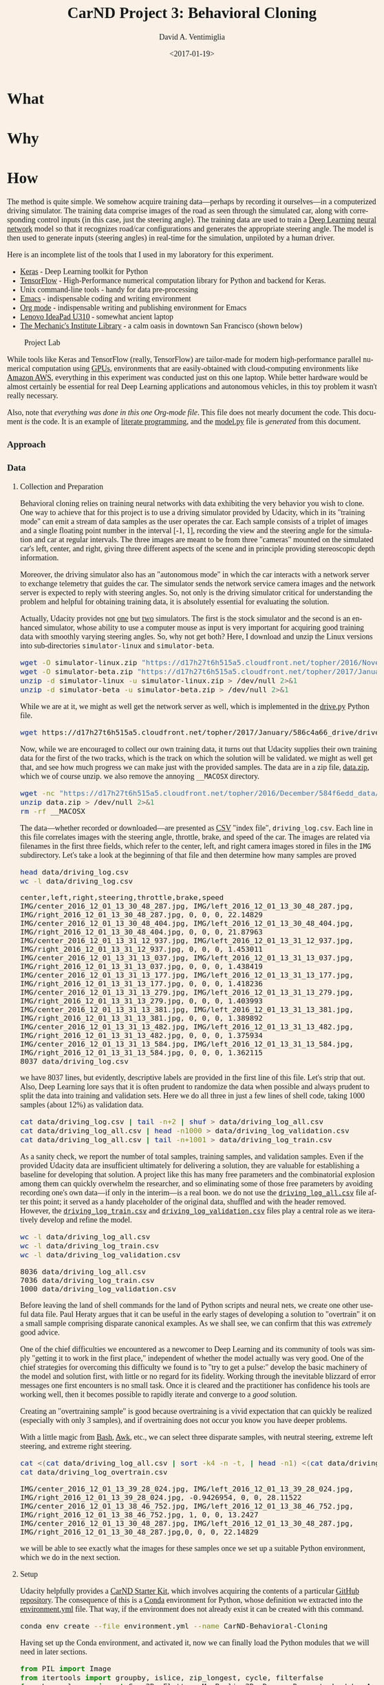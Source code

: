# -*- org-babel-sh-command: "/bin/bash" -*-

#+TITLE: CarND Project 3:  Behavioral Cloning
#+DATE: <2017-01-19>
#+AUTHOR: David A. Ventimiglia
#+EMAIL: dventimi@gmail.com

#+INDEX: Machine-Learning!Self-Driving Cars
#+INDEX: Python!TensorFlow
#+INDEX: Python!Keras
#+INDEX: Udacity!Self-Driving Car Nano-Degree Program

#+OPTIONS: ':nil *:t -:t ::t <:t H:3 \n:nil ^:t arch:headline
#+OPTIONS: author:t c:nil creator:comment d:(not "LOGBOOK") date:t
#+OPTIONS: e:t email:t f:t inline:t num:nil p:nil pri:nil stat:t
#+OPTIONS: tags:t tasks:t tex:t timestamp:t toc:nil todo:t |:t
#+LANGUAGE: en

#+OPTIONS: html-link-use-abs-url:nil html-postamble:t
#+OPTIONS: html-preamble:t html-scripts:t html-style:t
#+OPTIONS: html5-fancy:t tex:t
#+CREATOR: <a href="http://www.gnu.org/software/emacs/">Emacs</a> 24.5.1 (<a href="http://orgmode.org">Org</a> mode 8.2.10)
#+HTML_CONTAINER: div
#+HTML_DOCTYPE: xhtml-strict
#+HTML_HEAD_EXTRA: <style>@import 'https://fonts.googleapis.com/css?family=Quattrocento';</style>
#+HTML_HEAD_EXTRA: <style>body {font-family: Quattrocento, Georgia, serif; background-color: Linen; font-size:large; max-width:50em}</style>
#+HTML_HEAD_EXTRA: <style>pre.src {background-color: #2B2B2B; color: #a9b7c6; margin: 0; overflow-x: scroll;}</style>

* What

* Why

* How

  The method is quite simple.  We somehow acquire training
  data---perhaps by recording it ourselves---in a computerized driving
  simulator.  The training data comprise images of the road as seen
  through the simulated car, along with corresponding control inputs
  (in this case, just the steering angle).  The training data are used
  to train a [[https://en.wikipedia.org/wiki/Deep_learning][Deep Learning]] [[https://en.wikipedia.org/wiki/Artificial_neural_network][neural network]] model so that it recognizes
  road/car configurations and generates the appropriate steering
  angle.  The model is then used to generate inputs (steering angles)
  in real-time for the simulation, unpiloted by a human driver.

  Here is an incomplete list of the tools that I used in my laboratory
  for this experiment.

  - [[https://keras.io/][Keras]] - Deep Learning toolkit for Python
  - [[https://www.tensorflow.org/][TensorFlow]] - High-Performance numerical computation library for
    Python and backend for Keras.
  - Unix command-line tools - handy for data pre-processing
  - [[https://www.gnu.org/software/emacs/][Emacs]] - indispensable coding and writing environment
  - [[http://orgmode.org/][Org mode]] - indispensable writing and publishing environment for
    Emacs
  - [[http://shop.lenovo.com/us/en/laptops/ideapad/u-series/u310/][Lenovo IdeaPad U310]] - somewhat ancient laptop
  - [[https://www.milibrary.org/][The Mechanic's Institute Library]] - a calm oasis in downtown San
    Francisco (shown below)

  #+CAPTION: Project Lab
  #+ATTR_HTML: :border 1 :height 50% :width 50%
  [[file:rig.jpg]]

  While tools like Keras and TensorFlow (really, TensorFlow) are
  tailor-made for modern high-performance parallel numerical
  computation using [[https://en.wikipedia.org/wiki/Graphics_processing_unit][GPUs]], environments that are easily-obtained with
  cloud-computing environments like [[https://aws.amazon.com/s/dm/optimization/server-side-test/sem-generic/free-b/?sc_channel%3DPS&sc_campaign%3Dacquisition_US&sc_publisher%3Dgoogle&sc_medium%3Dcloud_computing_hv_b&sc_content%3Daws_core_e_test_q32016&sc_detail%3Damazon%2520-%2520aws&sc_category%3Dcloud_computing&sc_segment%3D102882732282&sc_matchtype%3De&sc_country%3DUS&s_kwcid%3DAL!4422!3!102882732282!e!!g!!amazon%2520-%2520aws&ef_id%3DWHrLLwAABAl9uhYF:20170120011018:s][Amazon AWS]], everything in this
  experiment was conducted just on this one laptop.  While better
  hardware would be almost certainly be essential for real Deep
  Learning applications and autonomous vehicles, in this toy problem
  it wasn't really necessary.

  Also, note that /everything was done in this one Org-mode file/.
  This file does not mearly document the code.  This document /is/ the
  code.  It is an example of [[https://en.wikipedia.org/wiki/Literate_programming][literate programming]], and the
  [[file:model.py][model.py]] file is /generated/ from this document.  

*** Approach

*** Data

***** Collection and Preparation

      Behavioral cloning relies on training neural networks with data
      exhibiting the very behavior you wish to clone.  One way to
      achieve that for this project is to use a driving simulator
      provided by Udacity, which in its "training mode" can emit a
      stream of data samples as the user operates the car.  Each
      sample consists of a triplet of images and a single floating
      point number in the interval [-1, 1], recording the view and the
      steering angle for the simulation and car at regular intervals.
      The three images are meant to be from three "cameras" mounted on
      the simulated car's left, center, and right, giving three
      different aspects of the scene and in principle providing
      stereoscopic depth information.

      Moreover, the driving simulator also has an "autonomous mode" in
      which the car interacts with a network server to exchange
      telemetry that guides the car.  The simulator sends the network
      service camera images and the network server is expected to
      reply with steering angles.  So, not only is the driving
      simulator critical for understanding the problem and helpful for
      obtaining training data, it is absolutely essential for
      evaluating the solution.

      Actually, Udacity provides not [[https://d17h27t6h515a5.cloudfront.net/topher/2016/November/5831f0f7_simulator-linux/simulator-linux.zip][one]] but [[https://d17h27t6h515a5.cloudfront.net/topher/2017/January/587527cb_udacity-sdc-udacity-self-driving-car-simulator-dominique-development-linux-desktop-64-bit-5/udacity-sdc-udacity-self-driving-car-simulator-dominique-development-linux-desktop-64-bit-5.zip][two]] simulators.  The
      first is the stock simulator and the second is an enhanced
      simulator, whose ability to use a computer mouse as input is
      very important for acquiring good training data with smoothly
      varying steering angles.  So, why not get both?  Here, I
      download and unzip the Linux versions into sub-directories
      =simulator-linux= and =simulator-beta=.

      #+BEGIN_SRC sh :results output :tangle no :exports code
      wget -O simulator-linux.zip "https://d17h27t6h515a5.cloudfront.net/topher/2016/November/5831f0f7_simulator-linux/simulator-linux.zip"
      wget -O simulator-beta.zip "https://d17h27t6h515a5.cloudfront.net/topher/2017/January/587527cb_udacity-sdc-udacity-self-driving-car-simulator-dominique-development-linux-desktop-64-bit-5/udacity-sdc-udacity-self-driving-car-simulator-dominique-development-linux-desktop-64-bit-5.zip"
      unzip -d simulator-linux -u simulator-linux.zip > /dev/null 2>&1
      unzip -d simulator-beta -u simulator-beta.zip > /dev/null 2>&1
      #+END_SRC

      #+RESULTS:

      While we are at it, we might as well get the network server as
      well, which is implemented in the [[https://d17h27t6h515a5.cloudfront.net/topher/2017/January/586c4a66_drive/drive.py][drive.py]] Python file.

      #+BEGIN_SRC sh :results output :tangle no :exports code
      wget https://d17h27t6h515a5.cloudfront.net/topher/2017/January/586c4a66_drive/drive.py
      #+END_SRC

      Now, while we are encouraged to collect our own training data,
      it turns out that Udacity supplies their own training data for
      the first of the two tracks, which is the track on which the
      solution will be validated.  we might as well get that, and see
      how much progress we can make just with the provided samples.
      The data are in a zip file, [[https://d17h27t6h515a5.cloudfront.net/topher/2016/December/584f6edd_data/data.zip][data.zip]], which we of course unzip.
      we also remove the annoying =__MACOSX= directory.

      #+BEGIN_SRC sh :results output :tangle no :exports code
      wget -nc "https://d17h27t6h515a5.cloudfront.net/topher/2016/December/584f6edd_data/data.zip"
      unzip data.zip > /dev/null 2>&1
      rm -rf __MACOSX
      #+END_SRC

      The data---whether recorded or downloaded---are presented as [[https://en.wikipedia.org/wiki/Comma-separated_values][CSV]]
      "index file", =driving_log.csv=.  Each line in this file
      correlates images with the steering angle, throttle, brake, and
      speed of the car.  The images are related via filenames in the
      first three fields, which refer to the center, left, and right
      camera images stored in files in the =IMG= subdirectory.  Let's
      take a look at the beginning of that file and then determine how
      many samples are proved

      #+BEGIN_SRC sh :results output :tangle no :exports both
      head data/driving_log.csv
      wc -l data/driving_log.csv
      #+END_SRC

      #+RESULTS:
      #+begin_example
      center,left,right,steering,throttle,brake,speed
      IMG/center_2016_12_01_13_30_48_287.jpg, IMG/left_2016_12_01_13_30_48_287.jpg, IMG/right_2016_12_01_13_30_48_287.jpg, 0, 0, 0, 22.14829
      IMG/center_2016_12_01_13_30_48_404.jpg, IMG/left_2016_12_01_13_30_48_404.jpg, IMG/right_2016_12_01_13_30_48_404.jpg, 0, 0, 0, 21.87963
      IMG/center_2016_12_01_13_31_12_937.jpg, IMG/left_2016_12_01_13_31_12_937.jpg, IMG/right_2016_12_01_13_31_12_937.jpg, 0, 0, 0, 1.453011
      IMG/center_2016_12_01_13_31_13_037.jpg, IMG/left_2016_12_01_13_31_13_037.jpg, IMG/right_2016_12_01_13_31_13_037.jpg, 0, 0, 0, 1.438419
      IMG/center_2016_12_01_13_31_13_177.jpg, IMG/left_2016_12_01_13_31_13_177.jpg, IMG/right_2016_12_01_13_31_13_177.jpg, 0, 0, 0, 1.418236
      IMG/center_2016_12_01_13_31_13_279.jpg, IMG/left_2016_12_01_13_31_13_279.jpg, IMG/right_2016_12_01_13_31_13_279.jpg, 0, 0, 0, 1.403993
      IMG/center_2016_12_01_13_31_13_381.jpg, IMG/left_2016_12_01_13_31_13_381.jpg, IMG/right_2016_12_01_13_31_13_381.jpg, 0, 0, 0, 1.389892
      IMG/center_2016_12_01_13_31_13_482.jpg, IMG/left_2016_12_01_13_31_13_482.jpg, IMG/right_2016_12_01_13_31_13_482.jpg, 0, 0, 0, 1.375934
      IMG/center_2016_12_01_13_31_13_584.jpg, IMG/left_2016_12_01_13_31_13_584.jpg, IMG/right_2016_12_01_13_31_13_584.jpg, 0, 0, 0, 1.362115
      8037 data/driving_log.csv
      #+end_example

      we have 8037 lines, but evidently, descriptive labels are
      provided in the first line of this file.  Let's strip that out.
      Also, Deep Learning lore says that it is often prudent to
      randomize the data when possible and always prudent to split the
      data into training and validation sets.  Here we do all three in
      just a few lines of shell code, taking 1000 samples (about 12%)
      as validation data.

      #+BEGIN_SRC sh :results output :tangle no :exports both
      cat data/driving_log.csv | tail -n+2 | shuf > data/driving_log_all.csv
      cat data/driving_log_all.csv | head -n1000 > data/driving_log_validation.csv
      cat data/driving_log_all.csv | tail -n+1001 > data/driving_log_train.csv
      #+END_SRC

      #+RESULTS:

      As a sanity check, we report the number of total samples,
      training samples, and validation samples.  Even if the provided
      Udacity data are insufficient ultimately for delivering a
      solution, they are valuable for establishing a baseline for
      developing that solution.  A project like this has many free
      parameters and the combinatorial explosion among them can
      quickly overwhelm the researcher, and so eliminating some of
      those free parameters by avoiding recording one's own data---if
      only in the interim---is a real boon.  we do not use the
      [[file:data/driving_log_all.csv][=driving_log_all.csv=]] file after this point; it served as a
      handy placeholder of the original data, shuffled and with the
      header removed.  However, the [[file:data/driving_log_train.csv][=driving_log_train.csv=]] and
      [[file:data/driving_log_validation.csv][=driving_log_validation.csv=]] files play a central role as we
      iteratively develop and refine the model.

      #+BEGIN_SRC sh :results output :tangle no :exports both
      wc -l data/driving_log_all.csv
      wc -l data/driving_log_train.csv
      wc -l data/driving_log_validation.csv
      #+END_SRC

      #+RESULTS:
      : 8036 data/driving_log_all.csv
      : 7036 data/driving_log_train.csv
      : 1000 data/driving_log_validation.csv

      Before leaving the land of shell commands for the land of Python
      scripts and neural nets, we create one other useful data file.
      Paul Heraty argues that it can be useful in the early stages of
      developing a solution to "overtrain" it on a small sample
      comprising disparate canonical examples.  As we shall see, we can
      confirm that this was /extremely/ good advice.  

      One of the chief difficulties we encountered as a newcomer to Deep
      Learning and its community of tools was simply "getting it to
      work in the first place," independent of whether the model
      actually was very good.  One of the chief strategies for
      overcoming this difficulty we found is to "try to get a pulse:"
      develop the basic machinery of the model and solution first,
      with little or no regard for its fidelity.  Working through the
      inevitable blizzard of error messages one first encounters is no
      small task.  Once it is cleared and the practitioner has
      confidence his tools are working well, then it becomes possible
      to rapidly iterate and converge to a /good/ solution.  

      Creating an "overtraining sample" is good because overtraining
      is a vivid expectation that can quickly be realized (especially
      with only 3 samples), and if overtraining does not occur you
      know you have deeper problems.

      With a little magic from [[https://www.gnu.org/software/bash/manual/][Bash]], [[https://www.gnu.org/software/gawk/manual/gawk.html][Awk]], etc., we can select three
      disparate samples, with neutral steering, extreme left steering,
      and extreme right steering.

      #+BEGIN_SRC sh :results output :tangle no :exports both
      cat <(cat data/driving_log_all.csv | sort -k4 -n -t, | head -n1) <(cat data/driving_log_all.csv | sort -k4 -nr -t, | head -n1) <(cat data/driving_log_all.csv | awk -F, -vOFS=, '{print $1, $2, $3, sqrt($4*$4), $5, $6, $7}' | sort -k4 -n -t, | head -n1) > data/driving_log_overtrain.csv
      cat data/driving_log_overtrain.csv
      #+END_SRC

      #+RESULTS:
      : IMG/center_2016_12_01_13_39_28_024.jpg, IMG/left_2016_12_01_13_39_28_024.jpg, IMG/right_2016_12_01_13_39_28_024.jpg, -0.9426954, 0, 0, 28.11522
      : IMG/center_2016_12_01_13_38_46_752.jpg, IMG/left_2016_12_01_13_38_46_752.jpg, IMG/right_2016_12_01_13_38_46_752.jpg, 1, 0, 0, 13.2427
      : IMG/center_2016_12_01_13_30_48_287.jpg, IMG/left_2016_12_01_13_30_48_287.jpg, IMG/right_2016_12_01_13_30_48_287.jpg,0, 0, 0, 22.14829

      we will be able to see exactly what the images for these samples
      once we set up a suitable Python environment, which we do in the
      next section.

***** Setup

      Udacity helpfully provides a [[https://classroom.udacity.com/nanodegrees/nd013/parts/fbf77062-5703-404e-b60c-95b78b2f3f9e/modules/83ec35ee-1e02-48a5-bdb7-d244bd47c2dc/lessons/8c82408b-a217-4d09-b81d-1bda4c6380ef/concepts/4f1870e0-3849-43e4-b670-12e6f2d4b7a7][CarND Starter Kit]], which involves
      acquiring the contents of a particular [[https://github.com/udacity/CarND-Term1-Starter-Kit/blob/master/README.md][GitHub repository]].  The
      consequence of this is a [[http://conda.pydata.org/docs/][Conda]] environment for Python, whose
      definition we extracted into the [[file:environment.yml][environment.yml]] file.  That way,
      if the environment does not already exist it can be created with
      this command.

      #+BEGIN_SRC sh :results output :tangle no :exports code
      conda env create --file environment.yml --name CarND-Behavioral-Cloning
      #+END_SRC

      #+RESULTS:

      Having set up the Conda environment, and activated it, now we
      can finally load the Python modules that we will need in later
      sections.

      #+BEGIN_SRC python :results output :session :tangle model.py :comments org :exports code
      from PIL import Image
      from itertools import groupby, islice, zip_longest, cycle, filterfalse
      from keras.layers import Conv2D, Flatten, MaxPooling2D, Dense, Dropout, Lambda, AveragePooling2D
      from keras.layers.convolutional import Cropping2D, Convolution2D
      from keras.models import Sequential, model_from_json
      from keras.utils.visualize_util import plot
      from scipy.stats import kurtosis, skew, describe
      import matplotlib.pyplot as plt
      import numpy as np
      import random
      #+END_SRC

      #+RESULTS:
      : 
      : Using TensorFlow backend.

***** Utilities

      Another piece of advice impressed upon students in the class, to
      the point of it practically being a requirement, was to learn to
      use Python [[https://wiki.python.org/moin/Generators][generators]] and the [[https://keras.io/models/sequential/][=fit_generator=]] function in our
      Deep Learning toolkit, [[https://keras.io/][Keras]].  Generators allow for a form of
      [[https://en.wikipedia.org/wiki/Lazy_loading][lazy loading]], which can be useful in Machine Learning settings
      where large data sets that do not fit into main memory are the
      norm.  Keras makes use of that with =fit_generator=, which
      expects input presented as generators that infinitely recycle
      over the underlying data.

      I took that advice to heart and spent considerable
      time---perhaps more than was necessary---learning about
      generators and generator expressions.  It did pay off somewhat
      in that I developed a tiny library of reusable, composeable
      generator expressions, which are presented here.

      Before doing that, though, first a detour and a bit of advice.
      Anyone who is working with Python generators is urged to become
      acquainted with [[https://docs.python.org/3/library/itertools.html][=itertools=]], a standard Python library of
      reusable, composeable generators.  For me the [[https://docs.python.org/3/library/itertools.html#itertools.cycle][=cycle=]] generator
      was a key find.  As mentioned above, =fit_generator= needs
      infinitely-recycling generators, which is exactly what
      =itertools.cycle= provides.  One wrinkle is that =cycle=
      accomplishes this with an internal data cache, so if your data
      do /not/ fit in memory you may have to seek an alternative.
      However, if your data /do/ fit in memory this confers a very
      nice property, for free: after cycling through the data the
      first time all subsequent retrievals are from memory, so that
      performance improves dramatically after the first cycle.

      This turns out to be very beneficial and entirely appropriate
      for our problem.  Suppose we use the Udacity data.  In that
      case, we have 8136 images (training + validation) provided we
      use one camera only (such as the center camera).  As we shall
      see below, each image is a 320x160 pixel array of RGB values,
      for a total of 150k per image.  That means approximately 1 GB of
      RAM is required to store the Udacity data.  My 4 year-old laptop
      has 4 times that.  Now, this rosy picture might quickly dissolve
      if we use much more data, such as by using the other camera
      angles and/or acquiring more training data.  Then again, it may
      not.  With virtual memory, excess pages /should/ be swapped out
      to disk.  That's not ideal, but to first order it's not obvious
      that it's functionally much different from or much worse than
      recycling the data by repeatedly loading the raw image files.
      In fact, it may be better, since at least we only perform the
      actual translation from PNG format to NumPy data arrays once for
      each image.

      If we are really concerned about memory usage we might consider
      reducing the input image size, such as with OpenCV's
      [[http://docs.opencv.org/2.4/modules/imgproc/doc/geometric_transformations.html#resize][=cv2.resize=]] command, and we might consider cropping the image.
      But, I think we should think carefully about this.  These
      operations may have an effect on the performance of the model,
      and so manipulating the images in this way is not something we
      should take lightly.  Nevertheless, it can be beneficial as we
      shall see shortly.  However, if we /do/ decide to crop and
      resize, there is a technical trade-off to be made.  Either we
      can crop and resize as a pre-processing step, or we can do it
      directly within the model, and there are advantages and
      disadvantages to each.  If we crop and resize as a
      pre-processing step, it has direct impact on the aforementioned
      memory considerations.  But, we /must take care to perform exactly the same crop and resize operations in the network service!/  Since cropping and resizing essentially introduce new
      hyper-parameters, those parameters somehow must be communicated
      to =drive.py=.  If we crop and resize directly within the model,
      it has no beneficial impact on the aforementioned memory
      considerations.  But, /we get those operations and their internal hyper-parameters for free within the network service!/  I found
      the latter advantage to be much greater and so the trade-off I
      selected was to crop and resize within the model.

      In any case, my experiments showed that for the Udacity data at
      least, loading the data into an in-memory cache via
      =itertools.cycle= (or, more precisely, my variation of it) and
      then infinitely recycling over them proved to be a very good
      solution.

      However, there is one problem with =itertools.cycle= by itself,
      and that is that again, according to Deep Learning lore, it is
      prudent to randomize the data on every epoch.  To do that, we
      need to rewrite =itertools.cycle= so that it shuffles the data
      upon every recycle.  That is easily done, as shown below.  Note
      that the elements of the iterable are essentially returned in
      batches, and that the first batch is not shuffled.  If you want
      only to return random elements then you must know batch size,
      which will be the number of elements in the underlying finite
      iterable, and you must discard the first batch.  The
      itertools.islice function can be helpful here.  In our case it
      is not a problem since all of the data were already shuffled
      once using Unix command-line utilities above.

      #+BEGIN_SRC python :results output :session :tangle model.py :comments org :exports code
      def rcycle(iterable):
          saved = []
          for element in iterable:
              yield element
              saved.append(element)
          while saved:
              random.shuffle(saved)
              for element in saved:
                    yield element
      #+END_SRC

      #+RESULTS:

      The remaining utility functions that I wrote are quite
      straightforward and for brevity are written as "one-liners."

      - feed :: generator that feeds lines from the file named by 'filename'
      - split :: generator that splits lines into tuples based on a delimiter
      - select :: generator that selects out elements from tuples
      - load :: non-generator that reads an image file into a NumPy array
      - fetch :: generator that loads index file entries into samples
      - group :: generator that groups input elements into lists
      - transpose :: generator that takes a generator of lists into a
                     list of generators
      - batch :: generator that takes a list of generators into a list
                 of NumPy array "batches"

      #+BEGIN_SRC python :results output :session :tangle model.py :comments org :exports code
      feed = lambda filename: (l for l in open(filename))
      split = lambda lines, delimiter=",": (line.split(delimiter) for line in lines)
      select = lambda fields, indices: ([r[i] for i in indices] for r in fields)
      load = lambda f: np.asarray(Image.open(f))
      fetch = lambda records, base: ([load(base+f.strip()) for f in record[:1]]+[float(v) for v in record[1:]] for record in records)
      group = lambda items, n, fillvalue=None: zip_longest(*([iter(items)]*n), fillvalue=fillvalue)
      transpose = lambda tuples: (list(map(list, zip(*g))) for g in tuples)
      batch = lambda groups, indices=[0, 1]: ([np.asarray(t[i]) for i in indices] for t in groups)
      #+END_SRC

      #+RESULTS:

***** Exploratory Analysis

      #+BEGIN_SRC python :results value :session :tangle model.py :comments org :exports code 
      X = [x for x in fetch(select(split(feed("data/driving_log_overtrain.csv")), [0,3]), "data/")]
      f = plt.figure()
      plt.imshow(X[0][0])
      f.suptitle("Angle: " + str(X[0][1]))
      s = plt.savefig("road1.png", format="png", bbox_inches='tight')
      f = plt.figure()
      plt.imshow(X[1][0])
      f.suptitle("Angle: " + str(X[1][1]))
      s = plt.savefig("road2.png", format="png", bbox_inches='tight')
      f = plt.figure()
      plt.imshow(X[2][0])
      f.suptitle("Angle: " + str(X[2][1]))
      s = plt.savefig("road3.png", format="png", bbox_inches='tight')
      #+END_SRC

      #+RESULTS:
      : Text(0.5,0.98,'Angle: 0.0')

      #+CAPTION: Large Negative Steering Angle
      #+ATTR_HTML: :border 1
      [[file:road1.png]]

      #+CAPTION: Large Positive Steering Angle
      #+ATTR_HTML: :border 1
      [[file:road2.png]]

      #+CAPTION: Neutral Steering Angle
      #+ATTR_HTML: :border 1
      [[file:road3.png]]

      #+BEGIN_SRC python :results output :session :tangle model.py :comments org :exports code 
      f = plt.figure()
      plt.imshow(X[0][80:140])  # Crop top and bottom
      s = plt.savefig("road4.png", format="png", bbox_inches='tight')
      #+END_SRC

      #+RESULTS:
      : 
      : <matplotlib.image.AxesImage object at 0x7f4c701297b8>

      #+CAPTION: Heavily-Cropped Image
      #+ATTR_HTML: :border 1
      [[file:road4.png]]

      Get the target labels---the steering angles---for /all/ of the
      data, from =data/driving_log_all.csv=, plot a histogram, and
      generate basic descriptive statistics.

      #+BEGIN_SRC python :results value :session :tangle model.py :comments org :exports both
      f = plt.figure()
      y1 = np.array([float(s[0]) for s in select(split(feed("data/driving_log_all.csv")),[3])])
      h = plt.hist(y1,bins=100)
      s = plt.savefig("hist1.png", format='png', bbox_inches='tight')
      describe(y1)
      #+END_SRC

      #+RESULTS:
      : DescribeResult(nobs=8036, minmax=(-0.94269539999999996, 1.0), mean=0.0040696440648332506, variance=0.016599764281272529, skewness=-0.1302892457752191, kurtosis=6.311554102057668)

      #+CAPTION: All Samples - No Reflection
      #+ATTR_HTML: :border 1
      [[file:hist1.png]]

      The data have non-zero /mean/ and /skewness/.  perhaps arising
      from a bias toward left-hand turns when driving on a closed
      track.

      - mean=0.0040696440648332515
      - skewness=-0.13028924577521922

      The data are dominated by small steering angles because the car
      spends most of its time on the track in straightaways.  The
      asymmetry in the data is more apparent if I mask out small
      angles and repeat the analysis.  Steering angles occupy the
      interval [-1, 1], but the "straight" samples appear to be within
      the neighborhood [-0.01, 0.01].

      I might consider masking out small angled samples from the
      actual training data as well, a subject we shall return to in a
      later section.

      #+BEGIN_SRC python :results value :session :tangle model.py :comments org :exports both
      f = plt.figure()
      p = lambda x: abs(x)<0.01
      y2 = np.array([s for s in filterfalse(p,y1)])
      h = plt.hist(y2,bins=100)
      s = plt.savefig("hist2.png", format='png', bbox_inches='tight')
      describe(y2)
      #+END_SRC

      #+RESULTS:
      : DescribeResult(nobs=3584, minmax=(-0.94269539999999996, 1.0), mean=0.0091718659514508933, variance=0.037178302717086116, skewness=-0.16657825969015194, kurtosis=1.1768785967587378)

      #+CAPTION: abs(angle)>0.01 - No Reflection
      #+ATTR_HTML: :border 1
      [[file:hist2.png]]

      A simple trick that I can play to remove this asymmetry---if I
      wish---is to join the data with its reflection, effectively
      doubling our sample size in the process.  For illustration
      purposes only, I shall again mask out small angle samples.

      #+BEGIN_SRC python :results value :session :tangle model.py :comments org :exports both
      f = plt.figure()
      y3 = np.append(y2, -y2)
      h = plt.hist(y3,bins=100)
      s = plt.savefig("hist3.png", format='png', bbox_inches='tight')
      describe(y3)
      #+END_SRC

      #+RESULTS:
      : DescribeResult(nobs=7168, minmax=(-1.0, 1.0), mean=0.0, variance=0.03725725015081123, skewness=0.0, kurtosis=1.1400026599654964)

      #+CAPTION: abs(angle)>0.01 - Full Reflection
      #+ATTR_HTML: :border 1
      [[file:hist3.png]]

      In one of the least-surprising outcomes of the year, after
      performing the reflection and joining operations, the data now
      are symmetrical.

      - mean=0.0
      - skewness=0.0

      Of course, in this analysis I have only reflected the target
      labels.  If I apply this strategy to the training data,
      naturally I need to reflect along their horizontal axes the
      corresponding input images as well.

*** Implementation

***** Model

      - Crop :: crop to region (/non-trainable/)
      - Resize :: reduce scale (/non-trainable/)
      - Normalize :: scale values to [-1, 1] (/non-trainable/)
      - Convolution :: learn spatial features and compress
      - MaxPool :: reduce model size
      - Dropout :: add regularization (/non-trainable/)
      - Flatten :: stage to fully-connected layers (/non-trainable/)
      - FC :: fully-connected layers
      - Readout :: single node steering angle (/non-trainable/)

      Return a Keras neural network model.

      #+BEGIN_SRC python :results output :session :tangle model.py :comments org :exports code
      def CarND(input_shape, crop_shape):
	  model = Sequential()
       
	  # Crop
	  # model.add(Cropping2D(((80,20),(1,1)), input_shape=input_shape, name="Crop"))
	  model.add(Cropping2D(crop_shape, input_shape=input_shape, name="Crop"))
       
	  # Resize
	  model.add(AveragePooling2D(pool_size=(1,4), name="Resize", trainable=False))
       
	  # Normalize input.
	  model.add(Lambda(lambda x: x/127.5 - 1., name="Normalize"))
       
	  # Reduce dimensions through trainable convolution, activation, and
	  # pooling layers.
	  model.add(Convolution2D(24, 3, 3, subsample=(2,2), name="Convolution2D1", activation="relu"))
	  model.add(MaxPooling2D(name="MaxPool1"))
	  model.add(Convolution2D(36, 3, 3, subsample=(1,1), name="Convolution2D2", activation="relu"))
	  model.add(MaxPooling2D(name="MaxPool2"))
	  model.add(Convolution2D(48, 3, 3, subsample=(1,1), name="Convolution2D3", activation="relu"))
	  model.add(MaxPooling2D(name="MaxPool3"))
       
	  # Dropout for regularization
	  model.add(Dropout(0.1, name="Dropout"))
       
	  # Flatten input in a non-trainable layer before feeding into
	  # fully-connected layers.
	  model.add(Flatten(name="Flatten"))
       
	  # Model steering through trainable layers comprising dense units
	  # as ell as dropout units for regularization.
	  model.add(Dense(100, activation="relu", name="FC2"))
	  model.add(Dense(50, activation="relu", name="FC3"))
	  model.add(Dense(10, activation="relu", name="FC4"))
       
	  # Generate output (steering angles) with a single non-trainable
	  # node.
	  model.add(Dense(1, name="Readout", trainable=False))
	  return model
      #+END_SRC

      #+RESULTS:

      #+BEGIN_SRC python :results output :session :tangle model.py :comments org :exports code
      CarND([160, 320, 3], ((80,20),(1,1))).summary()
      #+END_SRC

      #+RESULTS:
      #+begin_example
      ____________________________________________________________________________________________________
      Layer (type)                     Output Shape          Param #     Connected to                     
      ====================================================================================================
      Crop (Cropping2D)                (None, 60, 318, 3)    0           cropping2d_input_14[0][0]        
      ____________________________________________________________________________________________________
      Resize (AveragePooling2D)        (None, 60, 79, 3)     0           Crop[0][0]                       
      ____________________________________________________________________________________________________
      Normalize (Lambda)               (None, 60, 79, 3)     0           Resize[0][0]                     
      ____________________________________________________________________________________________________
      Convolution2D1 (Convolution2D)   (None, 29, 39, 24)    672         Normalize[0][0]                  
      ____________________________________________________________________________________________________
      MaxPool1 (MaxPooling2D)          (None, 14, 19, 24)    0           Convolution2D1[0][0]             
      ____________________________________________________________________________________________________
      Convolution2D2 (Convolution2D)   (None, 12, 17, 36)    7812        MaxPool1[0][0]                   
      ____________________________________________________________________________________________________
      MaxPool2 (MaxPooling2D)          (None, 6, 8, 36)      0           Convolution2D2[0][0]             
      ____________________________________________________________________________________________________
      Convolution2D3 (Convolution2D)   (None, 4, 6, 48)      15600       MaxPool2[0][0]                   
      ____________________________________________________________________________________________________
      MaxPool3 (MaxPooling2D)          (None, 2, 3, 48)      0           Convolution2D3[0][0]             
      ____________________________________________________________________________________________________
      Dropout (Dropout)                (None, 2, 3, 48)      0           MaxPool3[0][0]                   
      ____________________________________________________________________________________________________
      Flatten (Flatten)                (None, 288)           0           Dropout[0][0]                    
      ____________________________________________________________________________________________________
      FC2 (Dense)                      (None, 100)           28900       Flatten[0][0]                    
      ____________________________________________________________________________________________________
      FC3 (Dense)                      (None, 50)            5050        FC2[0][0]                        
      ____________________________________________________________________________________________________
      FC4 (Dense)                      (None, 10)            510         FC3[0][0]                        
      ____________________________________________________________________________________________________
      Readout (Dense)                  (None, 1)             0           FC4[0][0]                        
      ====================================================================================================
      Total params: 58,544
      Trainable params: 58,544
      Non-trainable params: 0
      ____________________________________________________________________________________________________
      #+end_example

      #+BEGIN_SRC python :results output :session :tangle model.py :comments org :exports code
      plot(CarND([160, 320, 3], ((80,20),(1,1))), to_file="model.png", show_shapes=True)
      #+END_SRC

      #+RESULTS:

      #+CAPTION: CarND Neural-Net Architecture
      #+ATTR_HTML: :border 1
      [[file:model.png]]

*** Training

***** Data Pipeline

      Create a data-processing pipeline.  The 'trainingfile'
      parameter is the name of a CSV index file specifying samples,
      with fields for image filenames and for steering angles.  The
      'base_path' parameter is the directory path for the image
      filenames.  The pipeline itself is a generator (which is an
      iterable), where each item from the generator is a batch of
      samples (X,y).  X and y are each NumPy arrays, with X as a batch
      of images and y as a batch of outputs.  Finally, augmentation
      may be performed if a training pipeline is desired, determined
      by the 'training' parameter.  Training pipelines have their
      images randomly flipped along the horizontal axis, and are
      randomly shifted along their horizontal axis.

      #+BEGIN_SRC python :results output :session :tangle model.py :comments org :exports code
      def pipeline(theta, training=False):
          samples = select(rcycle(fetch(select(split(feed(theta.trainingfile)), [0,3]), theta.base_path)), [0,1])
          if training:
              if theta.flip:
                  samples = (rflip(x) for x in samples)
              if theta.shift:
                  samples = (rflip(x) for x in samples)
          groups = group(samples, theta.batch_size)
          batches = batch(transpose(groups))
          return batches
      #+END_SRC

      #+RESULTS:

***** Training

      #+BEGIN_SRC python :results output :session :tangle model.py :comments org :exports code
      class HyperParameters:
          def __init__(self):
              return

      theta = HyperParameters()
      theta.input_shape = [160, 320, 3]
      theta.crop_shape = ((80,20),(1,1))
      theta.samples_per_epoch = 30
      theta.valid_samples_per_epoch = 30
      theta.epochs = 3
      theta.batch_size = 10
      theta.trainingfile = "data/driving_log_overtrain.csv"
      theta.validationfile = "data/driving_log_overtrain.csv"
      theta.base_path = "data/"
      theta.flip = False
      theta.shift = False

      model = CarND(theta.input_shape, theta.crop_shape)
      model.compile(loss="mse", optimizer="adam")

      traingen = pipeline(theta, training=True)
      validgen = pipeline(theta)

      print("")
      history = model.fit_generator(
	  traingen,
	  theta.samples_per_epoch,
	  theta.epochs,
	  validation_data=validgen,
          verbose=2,
	  nb_val_samples=theta.valid_samples_per_epoch)
      #+END_SRC

      #+RESULTS:
      : 
      : ... ... >>> >>> >>> >>> >>> >>> >>> >>> >>> >>> >>> >>> >>> >>>
      : ... ... ... ... ... ... Epoch 1/3
      : 1s - loss: 0.6227 - val_loss: 0.5945
      : Epoch 2/3
      : 0s - loss: 0.5743 - val_loss: 0.5038
      : Epoch 3/3
      : 0s - loss: 0.4659 - val_loss: 0.3416

      #+BEGIN_SRC python :results output :session :tangle model.py :comments org :exports code
      theta = HyperParameters()
      theta.input_shape = [160, 320, 3]
      theta.crop_shape = ((80,20),(1,1))
      theta.trainingfile = "data/driving_log_train.csv"
      theta.validationfile = "data/driving_log_validation.csv"
      theta.base_path = "data/"
      theta.samples_per_epoch = 7000
      theta.valid_samples_per_epoch = 1037
      theta.epochs = 3
      theta.batch_size = 100
      theta.flip = False
      theta.shift = False

      model = CarND(theta.input_shape, theta.crop_shape)
      model.compile(loss="mse", optimizer="adam")

      traingen = pipeline(theta, training=True)
      validgen = pipeline(theta)

      print("")
      history = model.fit_generator(
	  traingen,
	  theta.samples_per_epoch,
	  theta.epochs,
	  validation_data=validgen,
	  verbose=2,
	  nb_val_samples=theta.valid_samples_per_epoch)
      model.save_weights("model.h5")
      with open("model.json", "w") as f:
	  f.write(model.to_json())
      #+END_SRC

      #+RESULTS:
      : 
      : >>> >>> >>> >>> >>> >>> >>> >>> >>> >>> >>> >>> >>>
      : ... ... ... ... ... ... Epoch 1/3
      : 139s - loss: 0.0132 - val_loss: 0.0126
      : Epoch 2/3
      : 31s - loss: 0.0106 - val_loss: 0.0083
      : Epoch 3/3
      : 27s - loss: 0.0099 - val_loss: 0.0092
      : ... ... 4042


#  LocalWords:  CarND Keras Udacity Nano num pri timestamp todo url
#  LocalWords:  DOCTYPE xhtml src ATTR linux wget py MACOSX nc rf CSV
#  LocalWords:  csv filenames IMG subdirectory wc shuf Heraty Awk nr
#  LocalWords:  overtrain overtraining awk vOFS sqrt Conda yml conda
#  LocalWords:  env PIL itertools groupby islice filterfalse scipy np
#  LocalWords:  img matplotlib pyplot plt numpy sys backend RGB PNG
#  LocalWords:  composeable NumPy OpenCV's resize cv resizing rcycle
#  LocalWords:  filename rshift fillvalue iter asarray imshow str png
#  LocalWords:  suptitle savefig bbox DescribeResult minmax skewness
#  LocalWords:  MaxPool FC keras Conv MaxPooling AveragePooling json
#  LocalWords:  subsample relu Param params trainingfile rflip init
#  LocalWords:  HyperParameters validationfile mse adam traingen nb
#  LocalWords:  validgen

